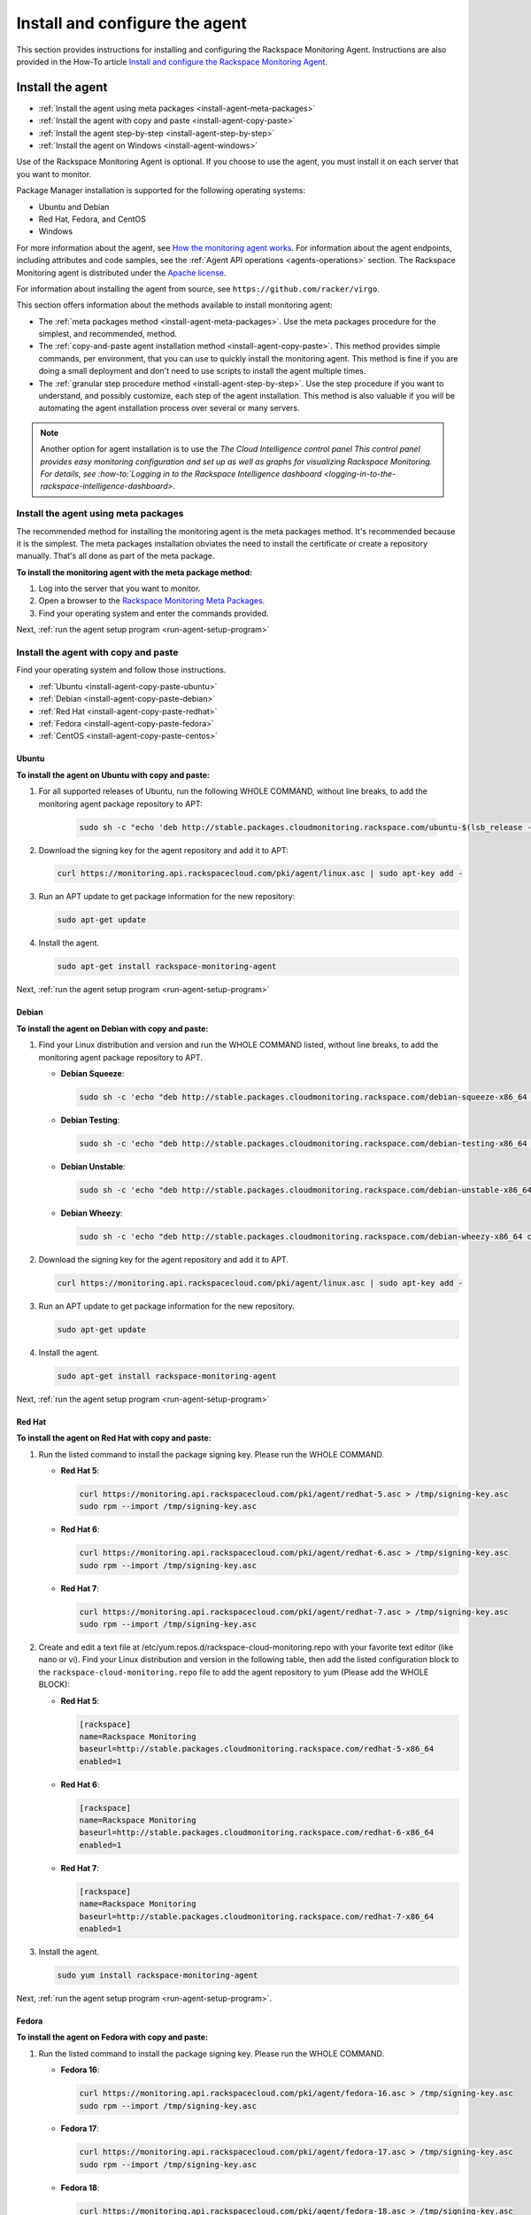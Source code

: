 .. _install-and-configure:

===============================
Install and configure the agent
===============================

This section provides instructions for installing and configuring the
Rackspace Monitoring Agent. Instructions are also provided in the How-To
article `Install and configure the Rackspace Monitoring Agent <https://support.rackspace.com/how-to/install-and-configure-the-rackspace-monitoring-agent/>`_.


.. _install-agent:

Install the agent
~~~~~~~~~~~~~~~~~

* :ref:`Install the agent using meta packages <install-agent-meta-packages>`
* :ref:`Install the agent with copy and paste <install-agent-copy-paste>`
* :ref:`Install the agent step-by-step <install-agent-step-by-step>`
* :ref:`Install the agent on Windows <install-agent-windows>`

Use of the Rackspace Monitoring Agent is optional. If you choose to use the
agent, you must install it on each server that you want to monitor.

Package Manager installation is supported for the following operating systems:

-  Ubuntu and Debian

-  Red Hat, Fedora, and CentOS

-  Windows

For more information about the agent, see `How the monitoring agent
works <http://docs.rackspace.com/cm/api/v1.0/cm-devguide/content/Concepts.html#how-agent-works>`__.
For information about the agent endpoints, including attributes and code
samples, see the :ref:`Agent
API operations <agents-operations>`
section. The Rackspace Monitoring agent is distributed under the `Apache
license <http://www.apache.org/licenses/LICENSE-2.0.html>`__.

For information about installing the agent from source, see
``https://github.com/racker/virgo``.

This section offers information about the methods available to install
monitoring agent:

-  The :ref:`meta packages
   method <install-agent-meta-packages>`. Use the meta
   packages procedure for the simplest, and recommended, method.

-  The :ref:`copy-and-paste agent installation
   method <install-agent-copy-paste>`. This method
   provides simple commands, per environment, that you can use to
   quickly install the monitoring agent. This method is fine if you are
   doing a small deployment and don't need to use scripts to install the
   agent multiple times.

-  The :ref:`granular step procedure
   method <install-agent-step-by-step>`. Use the step
   procedure if you want to understand, and possibly customize, each
   step of the agent installation. This method is also valuable if you
   will be automating the agent installation process over several or
   many servers.

..  note::

    Another option for agent installation is to use the `The Cloud
    Intelligence control panel This control panel provides easy monitoring
    configuration and set up as well as graphs for visualizing Rackspace
    Monitoring. For details, see
    :how-to:`Logging in to the Rackspace Intelligence dashboard <logging-in-to-the-rackspace-intelligence-dashboard>`.


.. _install-agent-meta-packages:

Install the agent using meta packages
-------------------------------------

The recommended method for installing the monitoring agent is the meta
packages method. It's recommended because it is the simplest. The meta
packages installation obviates the need to install the certificate or
create a repository manually. That's all done as part of the meta
package.

 
**To install the monitoring agent with the meta package method:**

#. Log into the server that you want to monitor.

#. Open a browser to the `Rackspace Monitoring Meta
   Packages <http://meta.packages.cloudmonitoring.rackspace.com/>`__.

#. Find your operating system and enter the commands provided.

Next, :ref:`run the agent setup program <run-agent-setup-program>`


.. _install-agent-copy-paste:

Install the agent with copy and paste
-------------------------------------

Find your operating system and follow those instructions.

-  :ref:`Ubuntu <install-agent-copy-paste-ubuntu>`

-  :ref:`Debian <install-agent-copy-paste-debian>`

-  :ref:`Red Hat <install-agent-copy-paste-redhat>`

-  :ref:`Fedora <install-agent-copy-paste-fedora>`

-  :ref:`CentOS <install-agent-copy-paste-centos>`


.. _install-agent-copy-paste-ubuntu:

Ubuntu
^^^^^^
 
**To install the agent on Ubuntu with copy and paste:**

#. For all supported releases of Ubuntu, run the following WHOLE COMMAND,
   without line breaks, to add the monitoring agent package repository to
   APT:

      .. code::

         sudo sh -c "echo 'deb http://stable.packages.cloudmonitoring.rackspace.com/ubuntu-$(lsb_release -rs)-x86_64 cloudmonitoring main' > /etc/apt/sources.list.d/rackspace-monitoring-agent.list"

#. Download the signing key for the agent repository and add it to APT:

   .. code::

       curl https://monitoring.api.rackspacecloud.com/pki/agent/linux.asc | sudo apt-key add -

#. Run an APT update to get package information for the new repository:

   .. code::

       sudo apt-get update

#. Install the agent.

   .. code::

       sudo apt-get install rackspace-monitoring-agent

Next, :ref:`run the agent setup program <run-agent-setup-program>`

.. _install-agent-copy-paste-debian:

Debian
^^^^^^
 
**To install the agent on Debian with copy and paste:**

#. Find your Linux distribution and version and run the WHOLE COMMAND
   listed, without line breaks, to add the monitoring agent package
   repository to APT.

   -  **Debian Squeeze**:

      .. code::

          sudo sh -c 'echo "deb http://stable.packages.cloudmonitoring.rackspace.com/debian-squeeze-x86_64 cloudmonitoring main" > /etc/apt/sources.list.d/rackspace-monitoring-agent.list'

   -  **Debian Testing**:

      .. code::

          sudo sh -c 'echo "deb http://stable.packages.cloudmonitoring.rackspace.com/debian-testing-x86_64 cloudmonitoring main" > /etc/apt/sources.list.d/rackspace-monitoring-agent.list'

   -  **Debian Unstable**:

      .. code::

          sudo sh -c 'echo "deb http://stable.packages.cloudmonitoring.rackspace.com/debian-unstable-x86_64 cloudmonitoring main" > /etc/apt/sources.list.d/rackspace-monitoring-agent.list'

   -  **Debian Wheezy**:

      .. code::

          sudo sh -c 'echo "deb http://stable.packages.cloudmonitoring.rackspace.com/debian-wheezy-x86_64 cloudmonitoring main" > /etc/apt/sources.list.d/rackspace-monitoring-agent.list'

#. Download the signing key for the agent repository and add it to APT.

   .. code::

       curl https://monitoring.api.rackspacecloud.com/pki/agent/linux.asc | sudo apt-key add -

#. Run an APT update to get package information for the new repository.

   .. code::

       sudo apt-get update

#. Install the agent.

   .. code::

       sudo apt-get install rackspace-monitoring-agent

Next, :ref:`run the agent setup program <run-agent-setup-program>`


.. _install-agent-copy-paste-redhat:

Red Hat
^^^^^^^

**To install the agent on Red Hat with copy and paste:**

#. Run the listed command to install the package signing key. Please run
   the WHOLE COMMAND.

   -  **Red Hat 5**:

      .. code::

          curl https://monitoring.api.rackspacecloud.com/pki/agent/redhat-5.asc > /tmp/signing-key.asc
          sudo rpm --import /tmp/signing-key.asc

   -  **Red Hat 6**:

      .. code::

          curl https://monitoring.api.rackspacecloud.com/pki/agent/redhat-6.asc > /tmp/signing-key.asc
          sudo rpm --import /tmp/signing-key.asc

   -  **Red Hat 7**:

      .. code::

          curl https://monitoring.api.rackspacecloud.com/pki/agent/redhat-7.asc > /tmp/signing-key.asc
          sudo rpm --import /tmp/signing-key.asc

#. Create and edit a text file at
   /etc/yum.repos.d/rackspace-cloud-monitoring.repo with your favorite
   text editor (like nano or vi). Find your Linux distribution and
   version in the following table, then add the listed configuration block
   to the ``rackspace-cloud-monitoring.repo`` file to add the agent
   repository to yum (Please add the WHOLE BLOCK):

   -  **Red Hat 5**:

      .. code::

          [rackspace]
          name=Rackspace Monitoring
          baseurl=http://stable.packages.cloudmonitoring.rackspace.com/redhat-5-x86_64
          enabled=1

   -  **Red Hat 6**:

      .. code::

          [rackspace]
          name=Rackspace Monitoring
          baseurl=http://stable.packages.cloudmonitoring.rackspace.com/redhat-6-x86_64
          enabled=1

   -  **Red Hat 7**:

      .. code::

          [rackspace]
          name=Rackspace Monitoring
          baseurl=http://stable.packages.cloudmonitoring.rackspace.com/redhat-7-x86_64
          enabled=1

#. Install the agent.

   .. code::

       sudo yum install rackspace-monitoring-agent

Next, :ref:`run the agent setup program <run-agent-setup-program>`.


.. _install-agent-copy-paste-fedora:

Fedora
^^^^^^

 
**To install the agent on Fedora with copy and paste:**

#. Run the listed command to install the package signing key. Please run
   the WHOLE COMMAND.

   -  **Fedora 16**:

      .. code::

          curl https://monitoring.api.rackspacecloud.com/pki/agent/fedora-16.asc > /tmp/signing-key.asc
          sudo rpm --import /tmp/signing-key.asc

   -  **Fedora 17**:

      .. code::

          curl https://monitoring.api.rackspacecloud.com/pki/agent/fedora-17.asc > /tmp/signing-key.asc
          sudo rpm --import /tmp/signing-key.asc

   -  **Fedora 18**:

      .. code::

          curl https://monitoring.api.rackspacecloud.com/pki/agent/fedora-18.asc > /tmp/signing-key.asc
          sudo rpm --import /tmp/signing-key.asc

   -  **Fedora 19**:

      .. code::

          curl https://monitoring.api.rackspacecloud.com/pki/agent/fedora-19.asc > /tmp/signing-key.asc
          sudo rpm --import /tmp/signing-key.asc

   -  **Fedora 20**:

      .. code::

          curl https://monitoring.api.rackspacecloud.com/pki/agent/fedora-20.asc > /tmp/signing-key.asc
          sudo rpm --import /tmp/signing-key.asc

   -  **Fedora 21**:

      .. code::

          curl https://monitoring.api.rackspacecloud.com/pki/agent/fedora-21.asc > /tmp/signing-key.asc
          sudo rpm --import /tmp/signing-key.asc

#. Create and edit a text file at
   /etc/yum.repos.d/rackspace-cloud-monitoring.repo with your favorite
   text editor (like nano or vi). Find your Linux distribution and
   version in the following table, then add the listed configuration block
   to the rackspace-cloud-monitoring.repo file to add the agent
   repository to yum (Please add the WHOLE BLOCK).

   -  **Fedora 16**:

      .. code::

          [rackspace]
          name=Rackspace Monitoring
          baseurl=http://stable.packages.cloudmonitoring.rackspace.com/fedora-16-x86_64
          enabled=1

   -  **Fedora 17**:

      .. code::

          [rackspace]
          name=Rackspace Monitoring
          baseurl=http://stable.packages.cloudmonitoring.rackspace.com/fedora-17-x86_64
          enabled=1

   -  **Fedora 18**:

      .. code::

          [rackspace]
          name=Rackspace Monitoring
          baseurl=http://stable.packages.cloudmonitoring.rackspace.com/fedora-18-x86_64
          enabled=1

   -  **Fedora 19**:

      .. code::

          [rackspace]
          name=Rackspace Monitoring
          baseurl=http://stable.packages.cloudmonitoring.rackspace.com/fedora-19-x86_64
          enabled=1

   -  **Fedora 20**:

      .. code::

          [rackspace]
          name=Rackspace Monitoring
          baseurl=http://stable.packages.cloudmonitoring.rackspace.com/fedora-20-x86_64
          enabled=1

   -  **Fedora 21**:

      .. code::

          [rackspace]
          name=Rackspace Monitoring
          baseurl=http://stable.packages.cloudmonitoring.rackspace.com/fedora-21-x86_64
          enabled=1

#. Install the agent.

   .. code::

       sudo yum install rackspace-monitoring-agent

Next, :ref:`run the agent setup program <run-agent-setup-program>`


.. _install-agent-copy-paste-centos:

CentOS
^^^^^^

 
**To install the agent on CentOS with copy and paste:**

#. Run the listed command to install the package signing key. Please run
   the WHOLE COMMAND.

   -  **CentOS 5**:

      .. code::

          curl https://monitoring.api.rackspacecloud.com/pki/agent/centos-5.asc > /tmp/signing-key.asc
          sudo rpm --import /tmp/signing-key.asc

   -  **CentOS 6**:

      .. code::

          curl https://monitoring.api.rackspacecloud.com/pki/agent/centos-6.asc > /tmp/signing-key.asc
          sudo rpm --import /tmp/signing-key.asc

   -  **CentOS 7**:

      .. code::

          curl https://monitoring.api.rackspacecloud.com/pki/agent/centos-7.asc > /tmp/signing-key.asc
          sudo rpm --import /tmp/signing-key.asc

#. Create and edit a text file at
   /etc/yum.repos.d/rackspace-cloud-monitoring.repo with your favorite
   text editor (like nano or vi). Find your Linux distribution and
   version in the following table, then add the listed configuration block
   to the rackspace-cloud-monitoring.repo file to add the agent
   repository to yum (Please add the WHOLE BLOCK).

   -  **CentOS 5**:

      .. code::

          [rackspace]
          name=Rackspace Monitoring
          baseurl=http://stable.packages.cloudmonitoring.rackspace.com/centos-5-x86_64
          enabled=1

   -  **CentOS 6**:

      .. code::

          [rackspace]
          name=Rackspace Monitoring
          baseurl=http://stable.packages.cloudmonitoring.rackspace.com/centos-6-x86_64
          enabled=1

   -  **CentOS 7**:

      .. code::

          [rackspace]
          name=Rackspace Monitoring
          baseurl=http://stable.packages.cloudmonitoring.rackspace.com/centos-7-x86_64
          enabled=1

#. Install the agent.

   .. code::

       sudo yum install rackspace-monitoring-agent

Next, :ref:`run the agent setup program <run-agent-setup-program>`

.. _install-agent-step-by-step:

Install the agent step-by-step
------------------------------

* :ref:`Ubuntu or Debian <install-agent-steps-ubuntu-debian>`
* :ref:`Red Hat, Fedora, or CentOS <install-agent-steps-redhat-fedora-centos>`

This section provides granular details about each step of the agent
installation process.

.. _install-agent-steps-ubuntu-debian:

Ubuntu or Debian
^^^^^^^^^^^^^^^^

This section explains how to install the agent on a server that is
running an Ubuntu or Debian OS.

These steps have been tested on Ubuntu Lucid 10.04 but should work on
most recent versions of Ubuntu or Debian.

 
**To install the agent on Ubuntu or Debian step by step:**

#. Add a repository for the agent by creating a text file named
   ``rackspace-monitoring-agent.list`` in the
   ``/etc/apt/sources.list.d`` directory.

#. Add the following content to the ``rackspace-monitoring-agent.list``
   file:

   .. code::

       deb <repo-name> cloudmonitoring main

   ``repo-name`` is replaced with the following link with the appropriate package inserted:

   For Ubuntu:

   ``http://stable.packages.cloudmonitoring.rackspace.com/ubuntu-[Release Number, such as 14.04]-x86_64``

   For Debian:

   ``http://stable.packages.cloudmonitoring.rackspace.com/debian-[Code name, such as squeeze]-x86_64``

   For example, to install Ubuntu, version 14.04, your file would
   contain this content:

   .. code::

       deb http://stable.packages.cloudmonitoring.rackspace.com/ubuntu-14.04-x86_64 cloudmonitoring main

#. Add a signing key for the apt repository.

   .. code::

       $ curl https://monitoring.api.rackspacecloud.com/pki/agent/linux.asc | sudo apt-key add -

#. Update your apt-get program to recognize the new repository.

   .. code::

       $ sudo apt-get update

#. Install the agent.

   .. code::

       $ sudo apt-get install rackspace-monitoring-agent

Next, :ref:`run the agent setup program <run-agent-setup-program>`


.. _install-agent-steps-redhat-fedora-centos:

Red Hat, Fedora, or CentOS
^^^^^^^^^^^^^^^^^^^^^^^^^^

This section explains how to install the agent on a server that
is running a Red Hat, Fedora, or CentOS operating system.

 
**To install the agent on Red Hat, Fedora, or CentOS step by step:**

#. Enable the signing key.

   .. code::

       $ curl https://monitoring.api.rackspacecloud.com/pki/agent/<signing-key> > /tmp/signing-key.asc

   .. code::

       $ sudo rpm --import /tmp/signing-key.asc

   ``<signing-key>`` is the correct signing key for your OS:

   +--------------------------------------+--------------------------------------+
   | OS                                   | Signing Key                          |
   +======================================+======================================+
   | Red Hat Enterprise Linux 5, x86-64   | redhat-5.asc                         |
   +--------------------------------------+--------------------------------------+
   | Red Hat Enterprise Linux 6, x86-64   | redhat-6.asc                         |
   +--------------------------------------+--------------------------------------+
   | Red Hat Enterprise Linux 7, x86-64   | redhat-7.asc                         |
   +--------------------------------------+--------------------------------------+
   | Fedora 16, x86-64                    | fedora-16.asc                        |
   +--------------------------------------+--------------------------------------+
   | Fedora 17, x86-64                    | fedora-17.asc                        |
   +--------------------------------------+--------------------------------------+
   | Fedora 18, x86-64                    | fedora-18.asc                        |
   +--------------------------------------+--------------------------------------+
   | Fedora 19, x86-64                    | fedora-19.asc                        |
   +--------------------------------------+--------------------------------------+
   | Fedora 20, x86-64                    | fedora-20.asc                        |
   +--------------------------------------+--------------------------------------+
   | Fedora 21, x86-64                    | fedora-21.asc                        |
   +--------------------------------------+--------------------------------------+
   | CentOS 5, x86-64                     | centos-5.asc                         |
   +--------------------------------------+--------------------------------------+
   | CentOS 6, x86-64                     | centos-6.asc                         |
   +--------------------------------------+--------------------------------------+
   | CentOS 7, x86-64                     | centos-7.asc                         |
   +--------------------------------------+--------------------------------------+

   For example, on Red Hat version 5, you enter:

   .. code::

       $ curl https://monitoring.api.rackspacecloud.com/pki/agent/redhat-5.asc > /tmp/signing-key.asc

   .. code::

       $ sudo rpm --import /tmp/signing-key.asc

#. Set up the yum repository by creating a text file named
   ``rackspace-cloud-monitoring.repo`` in the
   ``/etc/yum.repos.d`` directory.

#. Add the following content to the ``rackspace-cloud-monitoring`` file:

   .. code::

       [rackspace]
       name=Rackspace Monitoring
       baseurl=<repo-name>
       enabled=1

   where ``<repo-name>`` is one of the following available packages:

   -  http://stable.packages.cloudmonitoring.rackspace.com/redhat-5-x86\_64

   -  http://stable.packages.cloudmonitoring.rackspace.com/redhat-6-x86\_64

   -  http://stable.packages.cloudmonitoring.rackspace.com/redhat-7-x86\_64

   -  http://stable.packages.cloudmonitoring.rackspace.com/fedora-16-x86\_64

   -  http://stable.packages.cloudmonitoring.rackspace.com/fedora-17-x86\_64

   -  http://stable.packages.cloudmonitoring.rackspace.com/fedora-18-x86\_64

   -  http://stable.packages.cloudmonitoring.rackspace.com/fedora-19-x86\_64

   -  http://stable.packages.cloudmonitoring.rackspace.com/fedora-20-x86\_64

   -  http://stable.packages.cloudmonitoring.rackspace.com/fedora-21-x86\_64

   -  http://stable.packages.cloudmonitoring.rackspace.com/centos-5-x86\_64

   -  http://stable.packages.cloudmonitoring.rackspace.com/centos-6-x86\_64

   -  http://stable.packages.cloudmonitoring.rackspace.com/centos-7-x86\_64

   For example, to install Red Hat version 6, your file would contain
   the following content:

   .. code::

       [rackspace]
       name=Rackspace Monitoring
       baseurl=http://stable.packages.cloudmonitoring.rackspace.com/redhat-6-x86_64/
       enabled=1

#. Install the agent packages.

   .. code::

       $ sudo yum update

   .. code::

       $ sudo yum install rackspace-monitoring-agent

Next, :ref:`run the agent setup program <run-agent-setup-program>`


.. _install-agent-windows:

Install the agent on Windows
----------------------------

You install the monitoring agent on a Windows system just like you
install other software: download the installation package and run the
installer.

 
**To install the agent on Windows**

#. Download the latest stable agent installer.

   -  **64-bit systems: Windows 2008 and Windows 2012**:
      http://stable.packages.cloudmonitoring.rackspace.com/rackspace-monitoring-agent-x64.msi

   -  **32-bit legacy systems: Windows 2008**:
      http://stable.packages.cloudmonitoring.rackspace.com/rackspace-monitoring-agent.msi

#. Run the installer. The installer automatically exits when it is
   complete.

#. Next, :ref:`run the agent setup program <run-agent-setup-program>` to
   generate a configuration file. Without a configuration file, the agent
   closes and is restarted by the Windows Service Manager. To prevent this
   continuous restarting, run the setup program immediately after
   installing the agent.


.. _configure-agent:

Configure the agent
~~~~~~~~~~~~~~~~~~~

When you configure a monitoring agent using the automated setup program, the
configuration process automatically creates a configuration file,
``rackspace-monitoring-agent.cfg`` and deploys it to one of the
following directories on the customer's server.

- On Linux systems, navigate to the ``/etc directory``.

-  On Windows systems, navigate to ``C:\ProgramData\Rackspace Monitoring\config\``.

You can also create or edit the configuration file manually to specify
or update the following attributes:

 .. list-table::
    :widths: 30 20 30
    :header-rows: 1

    * - Option
      - Type
      - Description
    * - monitoring\_token
      - string
      - Required. This token is a string that is either provided by the API
        or created during the --setup process. This token gives the agent
        access to the monitoring services for an account.
    * - monitoring\_id
      - string
      - Optional. Specifies a user-provided id string that identifies this
        agent to the monitoring services.
    * - monitoring\_snet\_region
      - string
      - Optional. This option tells the agent to connect to the agent
        endpoints over the Rackspace ServiceNet (instead of over the public
        Internet). Valid regions are dfw, ord, lon, syd, hkg, and iad. (Use
        lower case.) If the option is set, the value must match the region of
        the agent and the service it is running on.
    * - monitoring\_endpoints
      - comma-delimited sets of
        ``ip:port`` values
      - Optional. Provides a series of endpoint IP addresses for the agent to
        connect to instead of the default endpoint addresses.
    * - monitoring\_query\_endpoints
      - comma-delimited sets of
        ``ip:port`` values
      - Optional. Provides a series of API IP addresses for the agent to
        connect to instead of the default API addresses.
    * - monitoring\_proxy\_url
      - string
      - Optional. Provides a URL string to a HTTP Proxy service that supports
        the CONNECT command. This configuration must support CONNECT on port
        443. Additionally, ``HTTP_PROXY`` and ``HTTPS_PROXY`` are supported.                                                                                     |

You can use any of the following options to specify the configuration
attributes for the monitoring agent:

-  For the simplest, fastest set up, use the :ref:`agent Setup
   program <configure-agent-with-setup>` which automates the configuration
   process and simplifies the process.

-  To step through each task in the configuration process at your own pace,
   complete the :ref:`manual set up process <configure-agent-manually>`

-  To create a re-usable YAML file for each check you want the agent to
   perform, complete the :ref:`YAML file agent
   configuration process <configure-agent-with-YAML>`.


.. _configure-agent-with-setup:

Configuring the agent with the Setup program
---------------------------------------------

The agent Setup program provides the easiest way to get started with the
agent. Setup completes the following configuration tasks for you:

-  Configures an agent token that the agent uses to authenticate with
   |product name|.

-  Creates an agent configuration file,
   ``rackspace-monitoring-agent.cfg``.

   On Linux systems this file is located in the ``/etc`` directory

   On Windows systems, you can find it in
   ``C:\ProgramData\Rackspace Monitoring\config\``.

-  Verifies connectivity to the Rackspace data centers.

-  Associates the agent with a monitoring entity.

You can also manually edit the agent configuration file. See
:ref:`Configure the agent manually <configure-agent-manually>` for details.

..  note::
    The Setup program supports the HTTP proxy environment variable.

.. _run-agent-setup-program:

Run the agent setup program
^^^^^^^^^^^^^^^^^^^^^^^^^^^

You need your Rackspace user name and API key to run the setup program.
If you don't have them, follow the process to
:ref:`get your credentials <get-credentials>`.

To run the program, complete the following steps:

#. Log in as the root user on the server where you installed the agent
   package.

   -  On Linux: Enter the following command to run the Setup program:

      .. code::

          $ rackspace-monitoring-agent --setup

      Use this command to run Setup with the HTTP proxy variable:

      .. code::

          $ HTTP_PROXY=<ip_address:port> rackspace-monitoring-agent --setup

      Alternately, you can use an FQDN:

      .. code::

          $ HTTP_PROXY=<FQDN> rackspace-monitoring-agent --setup

   -  On Windows, the agent location depends on the version of the agent
      installed and the architecture of the operating system.

      ..  note::
         If you are using PowerShell, precede the path with an ampersand
         (&).

      For a 64-bit system with the 64-bit agent installed, enter the
      following command:

      .. code::

          $"C:\Program Files\Rackspace Monitoring\rackspace-monitoring-agent.exe" -o --setup

      For a 64-bit system with the 32-bit agent installed, enter the
      following command:

      .. code::

          $"C:\Program Files (x86)\Rackspace Monitoring\rackspace-monitoring-agent.exe" -o --setup

      For a 32-bit system with the 32-bit agent installed, enter the
      following command:

      .. code::

          $"C:\Program Files\Rackspace Monitoring\rackspace-monitoring-agent.exe" -o --setup

   A list of Setup settings appears, which includes the agent ID. The
   agent ID matches the hostname of the server.

#. When prompted, enter your Rackspace Cloud user name.

#. When prompted, enter either your API key or your Cloud Control Panel
   password.

   Note that this entry is displayed in clear text while it is typed;
   therefore, using your API key instead of your password is
   recommended. Neither value is stored in clear text, it is used only
   for this initial authentication.

   The Rackspace Monitoring service creates an agent token and syncs it with
   the entity representing the resource that you are monitoring.

   You should see the message ``Agent successfully connected!``

   The agent should automatically start.

   The next prompt displays a list of Rackspace Monitoring entities.

..  note::

    A Rackspace Monitoring entity is created automatically for every Rackspace
    cloud server on your account. But if you install the agent on a
    dedicated server, or on a server not hosted with Rackspace, including a
    server in a Rackspace private cloud, entities are not automatically
    created. Instead, you will have to manually create an entity and agent
    token.

    After you have an agent token, associate it with the resource entity by
    choosing the entity ID created for your resource, or select the option
    to create a new entity. If you create a new monitoring entity on your
    server, it won't be visible in the Cloud Control Panel, but you can see
    see and configure it using the
    :how-to:`Cloud Intelligence dashboard <logging-in-to-the-rackspace-intelligence-dashboard>`
    You need the entity ID when you create checks to monitor the health of your server; see
    :ref:`First steps with the agent <first-steps>`

To learn more, see the article :how-to:`Monitoring: Differences Between
Rackspace Server Users and Non-Rackspace Server
Users <monitoring-differences-between-rackspace-server-users-and-non-rackspace-server-users>`.

.. _configure-agent-manually:

Configuring the agent manually
------------------------------

..  note::
    Using the Setup program is the preferred way to set up the agent. This
    section is provided as an alternate method of setting up the agent. If
    you used the Setup program to complete the agent configuration, skip
    this section.

 
**To manually set up the agent**

1. If you have not installed ``raxmon`` yet, install it on your local
   workstation. See :ref:`Install and configure raxmon <gsg-install-raxmon>`.

   If you prefer to use the API, instead of the raxmon CLI, see the
   `entities
   API <http://docs.rackspace.com/cm/api/v1.0/cm-devguide/content/service-entities.html>`__
   and `Create an agent
   token <http://docs.rackspace.com/cm/api/v1.0/cm-devguide/content/service-agent-tokens.html>`__.

2. **Create an entity in the monitoring service, as follows:**

   .. code::

       $ raxmon-entities-create --label=<entityLabel>

   ``<entityLabel>`` is a name for the new entity. This entity
   represents the server where you're installing the agent. For example,
   if the server is named employee-news, you might use that hostname as
   the ``<entityLabel>``.

   This command returns an entity ID for the new entity, for example,
   ``ent12345``. You need to supply this entity ID for ``<entityId>`` in
   the next several steps.

3. Assign an ID to your agent and associate it with the server entity
   that you just created. Rackspace Monitoring uses this ID for two-way
   communication between the agent and the Rackspace Monitoring endpoint.

   .. code::

       $ raxmon-entities-update --id=<entityId> --agent-id=<agentId>

   The placeholders in the command are defined as follows:

   ``<entityId>``
       The entity ID returned in the previous step.

   ``<agentId>``
       The ID, or name, that you want to assign to the agent installed
       on the server. For the ID value, use any label that makes sense
       for the system that you plan to monitor. For example, you can use
       the server hostname, although the ID does not need to match or
       contain any part of the entity label or the entity ID.

4. Create an agent token.

   The agent uses an agent token to authenticate with the Cloud
   Monitoring endpoint. The token ensures that no one masquerades as
   your server.

   .. code::

       $ raxmon-agent-tokens-create --label="<agent-token-label>"

   ``<agent-token-label>`` is the name for your agent token. You can use
   any name.

5. Enter the following command to see a list of tokens, including the
   one you just created.

   .. code::

       $ raxmon-agent-tokens-list

   Note the agent token value to use in the next few steps.

6. Log in as the root user on the server where you installed the agent.

7. Use ``vi`` or your favorite text editor to edit the
   rackspace-monitoring-agent.cfg file, or create it if it does not
   exist.

   .. code::

       $ sudo vi /etc/rackspace-monitoring-agent.cfg

8. Add the following content to the ``rackspace-monitoring-agent.cfg``
   file:

   .. code::

       monitoring_id <agentId>
       monitoring_token <agentToken>

   The placeholders in the command are defined as follows:

   * ``<agentId>``
       The agent ID you assigned to the agent in Step 3.

   * ``<agentToken>``
       The token value returned for your agent token by the
       **raxmon-agent-tokens-list** command.

9. To set the HTTP proxy variable, add the following entry to the
   configuration file, where ``ip_address:port`` stands for IP address for the
   resource on which you're installing the agent:

   .. code::

      $ HTTP_PROXY=<ip_address:port> rackspace-monitoring-agent --setup


   You can optionally configure the agent to use a reverse proxy to look up
   custom SRV records by having it proxy to lon, dfw, and ord as shown in the
   following example:

   .. code::

      monitoring_query_endpoints _monitoringagent._tcp.dfw1.prod.monitoring.api.rackspacecloud.com, _monitoringagent._tcp.ord1.prod.monitoring.api.rackspacecloud.com, _monitoringagent._tcp.lon3.prod.monitoring.api.rackspacecloud.com


   To optionally force a connection to a particular IP address and port, add
   the following to your agent configuration file:

   .. code::

      monitoring_endpoints 192.168.95.178:50051, 192.168.95.178:50052, 192.168.95.178:50053

10. You can also set the HTTP proxy variable to use an FQDN. To do so, add the
    following entry to the configuration file where ``FQDN`` stands for the
    fully-qualified domain name for the resource on which you're installing
    the agent:

   .. code::

      $ HTTP_PROXY=<FQDN> rackspace-monitoring-agent --setup

11. To disable automatic updates for your monitoring agent, add the following:

    .. code::

       monitoring_update disabled

You're now ready to start the agent. See
:ref:`Start the agent <start-the-agent>`.

For more information about the agent configuration file, see
:ref:`Agent configuration file <configure-agent>`.


.. _configure-agent-with-YAML:

Configuring the agent with YAML files
-------------------------------------

* :ref:`Example server-side configuration YAML file <configure-server-side-YAML>`
* :ref:`How to use a server-side configuration YAML file <configure-use-server-side-YAML>`
* :ref:`Troubleshoot agent configuration with YAML files <troubleshoot-agent-configuration-with-YAML>`

The server-side monitoring configuration is a new method that enables
you to easily configure Rackspace Monitoring on the server that you want to
monitor. It is especially useful in conjunction with automation tools or
when dealing with duplicate servers. Automation tools like Chef, Puppet,
and Ansible can maintain a repository of configuration files to
automatically create monitoring checks and alarms for a given server or
servers. Server-side monitoring configuration helps you set up
monitoring more quickly.

..  note::
    You must update your agent to take advantage of this new feature. The
    required agent version is 1.0.0-68 or later.

Server-side monitoring configuration files are written in YAML (`YAML
Ain’t Markup Language <http://www.yaml.org/>`__), a text file with a
column-based syntax. You can name YAML files as you like, but they must end in
``.yaml``. Each YAML configuration file can contain
configurations for one check and its associated alarms. You create a
series of YAML files, one for each check that you want. A single file
can be used repeatedly on many servers to configure the same check and
associated alarms for those servers. The YAML configuration files are
read every time you start the agent.

.. note::
  For Windows, the files should have the name of the network interface for
  the Windows network, and ``C:\`` or ``D:\`` for the Windows disk.

The top-level fields in the YAML file represent the check's parameters.
The alarms are configured under a top-level field named ``alarms``. Each
alarm must be given a unique “handle” under the ``alarms`` field;
“handle” is a new term referring to a unique name. The system uses the
alarm “handle” to uniquely identify that alarm within the file. The
system uses the file name to uniquely identify checks and their alarms.

..  note::
	The handle is not the same as the alarm label in the API (or alarm name,
	in the Cloud Control Panel) or the ``alarmId``. Rather, it is a name
	that, along with the YAML file name, uniquely identifies that alarm. It
	is important that the alarm handles and file names be unique because the
	system uses them to identify server-side configured checks and alarms.
	After an alarm or check has been created with server-side configuration
	from a YAML file, the system uses the YAML file name and the alarm
	handle, or just the YAML file name for a check, to detect changes to
	those alarms or that check (for example, an updated YAML file). When you
	use the API to list checks or alarms, you can look at the ``confd_name``
	field to determine if that check or alarm was created by server-side
	configuration; if the field is non-null, the object was created by
	server-side configuration.

The configuration fields used within the YAML files are identical to the
configuration fields used by the API for checks and alarms. The API will
show two configuration fields for every check and alarm that are updated
as part of server-side configuration, ``confd_name`` and ``confd_hash``.
Both are generated from the YAML file, but ``confd_hash`` is generated
each time the YAML file is updated and uploaded to the agent endpoint,
whereas ``confd_name`` is generated at the time of the initial YAML file
deployment. API write requests (PUT or POST) to the ``confd_name`` and
``confd_hash`` fields are ignored. When using the API, you can tell if a
change was made to a server-side configuration object without using
server-side configuration, if the ``confd_name`` field is non-null and
the ``confd_hash`` field is 0 (zero).

After authentication, the agent reads the YAML configuration files and
sends them to the monitoring server. The monitoring service parses the
files and creates, updates, or deletes, the checks and alarms according
to the content of the files. Deleting a YAML configuration file deletes
that check and associated alarms from the monitoring service.


.. _configure-server-side-YAML:

Example server-side configuration YAML files
^^^^^^^^^^^^^^^^^^^^^^^^^^^^^^^^^^^^^^^^^^^^

* :ref:`File system check <file-sytem-check>`
* :ref:`HTTP check <http-check>`

This section provides two examples of YAML configuration. More examples
are provided in the
:ref:`Server-Side agent configuration YAML file examples <agent-config-yaml-files>`.

.. _file-sytem-check:

File system check
.................

The following example shows a server-side configuration file that sets
up an agent check for a file system at the target "/". The file name is
``my_fs.yaml``. It configures one check to alert on disk usage that
exceeds 90 percent of free space, two alarms, and other agent check
configuration options. The alarms have been given the handles of
``techs`` and ``its``. These handles uniquely identify these alarms
within the context of this check in the same manner that the file name
uniquely identifies this check among other server-side created checks
for this entity.

..  note::
	You can find existing ``notification_plan_id`` values and ``criteria``
	values through the API or the Cloud Control Panel.

 
**Example 4.1. File system check YAML file example**

.. code::

    type        : agent.filesystem
    label       : Check for Main Disk
    disabled    : false
    period      : 60
    timeout     : 30
    details     :
        target  : /
    alarms      :
        techs   :
            label                 : disk used alarm
            notification_plan_id  : npTechnicalContactsEmail
            criteria              : |
                if (percentage(metric['used'], metric['total']) > 90) {
                    return new AlarmStatus(CRITICAL, 'Less than 10% free space left.');
                }
                if (percentage(metric['used'], metric['total']) > 80) {
                    return new AlarmStatus(WARNING, 'Less than 20% free space left.');
                }
        its     :
            label                 : disk used alarm
            notification_plan_id  : npInformationTechEmail
            criteria              : |
                if (percentage(metric['used'], metric['total']) > 95) {
                    return new AlarmStatus(CRITICAL, 'Less than 5% free space left.');
                }
                if (percentage(metric['used'], metric['total']) > 90) {
                    return new AlarmStatus(WARNING, 'Less than 10% free space left.');
                }


.. _http-check:

HTTP check
..........

This example agent configuration file sets up an agent check for HTTP
traffic at the target "/". The file name is ``my_http.yaml``, it
configures one check to alert on a non-responsive web server, one alarm,
and other agent configuration options. The alarm has the handle of
``alarm1``.

 
**Example 4.2. HTTP check YAML file example**

.. code::

    type           : remote.http
    label          : Website check 1
    timeout        : 30
    period         : 90
    target_alias   : default
    details        :
        url        : http://www.foo.com
        method     : GET
    monitoring_zones_poll:
                   - mzord
    alarms         :
        alarm1     :
            label                 : http connect alarm
            notification_plan_id  : npTechnicalContactsEmail


For additional server-side agent configuration file examples, see
“Server-Side Agent Configuration YAML File Examples”.


.. _configure-use-server-side-YAML:

Use a server-side configuration YAML file
^^^^^^^^^^^^^^^^^^^^^^^^^^^^^^^^^^^^^^^^^^^

This section describes how to create, update, and delete, a server-side
YAML configuration file.

To create a server-side configuration YAML file, complete the following
steps:

#. Using any text editor, create a YAML file, specifying the extension
   as ``.yaml``. YAML files are column-based, and you create the columns
   with whitespace left-side indentation. *Use spaces to add the
   indentation; tabs are ignored*. The number of spaces that you use to
   create the indentation is unimportant as long as parallel elements
   have the same left justification.

#.

   -  Save the YAML file in the ``rackspace-monitoring-agent.conf.d``
      subdirectory under the ``config`` directory:

   -  *(UNIX)* ``/etc/rackspace-monitoring-agent.conf.d``.

      *(Windows)*
      ``C:\ProgramData\Rackspace Monitoring\config\rackspace-monitoring-agent.conf.d``.

When you start the agent, it creates the checks and alarms.

..  note::
	Ensure that your agent has been set up via the agent setup
	program, or has a valid
	monitoring\_token in the ``/etc/rackspace-monitoring-agent.cfg`` file as
	described in the :ref:`Manual Agent Configuration
	section <configure-agent-manually>`.


Update a server-side configuration file and its checks and alarms
^^^^^^^^^^^^^^^^^^^^^^^^^^^^^^^^^^^^^^^^^^^^^^^^^^^^^^^^^^^^^^^^^^^

If you change parameters within the configuration files, the agent
updates the corresponding check and alarms after you start, or restart,
the agent and it reads the newly saved file. For information about
starting the agent, see :ref:`Start the agent <start-the-agent>`.


Delete a server-side configuration file and its checks and alarms
^^^^^^^^^^^^^^^^^^^^^^^^^^^^^^^^^^^^^^^^^^^^^^^^^^^^^^^^^^^^^^^^^

If a server-side YAML configuration file is removed from a server, the
agent deletes the check and corresponding alarms configured in the file
when the server next reads the file. The YAML files are read every time
you start the agent. For information about starting the agent, see
:ref:`Start the agent <start-the-agent>`.

.. _troubleshoot-agent-configuration-with-YAML:

Troubleshoot agent configuration with YAML files
^^^^^^^^^^^^^^^^^^^^^^^^^^^^^^^^^^^^^^^^^^^^^^^^

**Q:** How do I know if my server-side configuration was successful on a
particular server or on a group of servers?

**A:** On a single server, you can look at the agent log file for
success or error messages:

.. code::

    Wed Apr 23 03:47:49 2014 INF: Confd -> config_file post overall success
    Wed Apr 23 03:47:49 2014 INF: Confd -> config_file post operation result: success for file handle: mem.yaml at parsing
    Wed Apr 23 03:47:49 2014 INF: Confd -> config_file post operation result: success for file handle: main_disk.yaml at parsing
    Wed Apr 23 03:47:49 2014 INF: Confd -> config_file post operation result: success for check handle: {"check":"default","filename":"mem.yaml"} at unchanged
    Wed Apr 23 03:47:49 2014 INF: Confd -> config_file post operation result: success for check handle: {"check":"default","filename":"main_disk.yaml"} at unchanged
    Wed Apr 23 03:47:49 2014 INF: Confd -> config_file post operation result: success for alarm handle: {"alarm":"alarm1","filename":"mem.yaml"} at unchanged
    Wed Apr 23 03:47:49 2014 INF: Confd -> config_file post operation result: success for alarm handle: {"alarm":"alarm1","filename":"main_disk.yaml"} at unchanged

For a group of servers, or even one server, you can use the API endpoint
to verify that the agent created a check, or use the list alarms API
endpoint to verify that the agent created an alarm. Look for the
``confd_name`` field to have a string value and the ``confd_hash`` to be
a valid SHA1 hash.

.. code::

            {
                "id": "chlLIGmg4X",
                "label": "Check for Main Disk",
                "type": "agent.filesystem",
                "details": {
                    "target": "/"
                },
                "monitoring_zones_poll": null,
                "timeout": 30,
                "period": 60,
                "target_alias": null,
                "target_hostname": null,
                "target_resolver": null,
                "disabled": false,
                "metadata": null,
                "confd_name": "{\"check\":\"default\",\"filename\":\"my_fs2.yaml\"}",
                "confd_hash": "cf4174eef962cc27f7f9a410a39d83e82049803a",
                "created_at": 1398217064602,
                "updated_at": 1398217064602
            }

**Q:** Can I deploy server-side configuration to an existing server or
only to newly created servers?

**A:** You can use server-side configuration on any server, inside or
outside of Rackspace, newly created or existing. The YAML configuration
files are read every time you start the agent. The agent is commonly
started at server boot or you can manually restart it.

**Q:** What happens if I use the API or Control Panel to make a change
to a server that was configured with server-side configuration? Which
takes precedence, the API or the configuration file?

**A:** The change from API or Control Panel takes effect immediately,
but the YAML file is the source of authority. If the API modifies a
check or alarm that was created by server-side configuration, the
object’s ``confd_hash`` value is invalidated with a 0 (zero) value. When
you next start the agent, the object is updated or re-created to match
the values in the server-side configuration YAML file. Note that if a
check or alarm is created through the API or Control Panel, you cannot
modify it through server-side monitoring configuration.


.. _start-the-agent:

Start the agent
~~~~~~~~~~~~~~~

After you perform the configuration and set-up tasks, you're ready to
start the agent.

-  On Linux:

   Enter the following command:

   .. code::

       $ sudo service rackspace-monitoring-agent start

-  On Windows:

   #. Open the Service Manager by clicking **Start > Control Panel >
      Administrative Tools > Service**.

   #. Locate the Rackspace Monitoring Agent service, right-click it, and
      then select **Start**.

   If you just configured the agent, but the service appears to be
   already running, you must restart it before the agent will connect.

The ``rackspace-monitoring-agent`` command lets you manage the agent.
Enter the following command to see the available options:

.. code::

    $ rackspace-monitoring-agent --help

.. _first-steps:

First steps with the agent
~~~~~~~~~~~~~~~~~~~~~~~~~~~~

After you start the agent, you create an entity to monitor and schedule
some agent checks.

 
**To create an entity and agent checks**

#. If you have not installed ``raxmon`` yet, do that now. See
   :ref:`Install and configure raxmon <gsg-install-raxmon>`.
   If you prefer to use the API instead of the ``raxmon`` CLI, see the API operations
   reference for the `entity`_ and `checks`_ resources.

#. Create some monitoring checks for the agent to run.

   For example, the following commands create three monitoring checks.
   The *type* values agent.memory, agent.cpu, and agent.filesystem, are
   agent check types, which means that the checks will run local to the
   system being monitored. And *entityId* is the ID for the entity that
   you associated with the agent.

   .. code::

       $ raxmon-checks-create --entity-id=<entityId> --type=agent.memory --period=30 --label=mem

   .. code::

       $ raxmon-checks-create --entity-id=<entityId> --type=agent.cpu --period=30 --label=cpu

   .. code::

       $ raxmon-checks-create --entity-id=<entityId> --type=agent.filesystem --period=30 --label=root --details="target=/"

.. _entity: http://docs.rackspace.com/cm/api/v1.0/cm-devguide/content/service-entities.html
.. _checks: http://docs.rackspace.com/cm/api/v1.0/cm-devguide/content/service-checks.html
